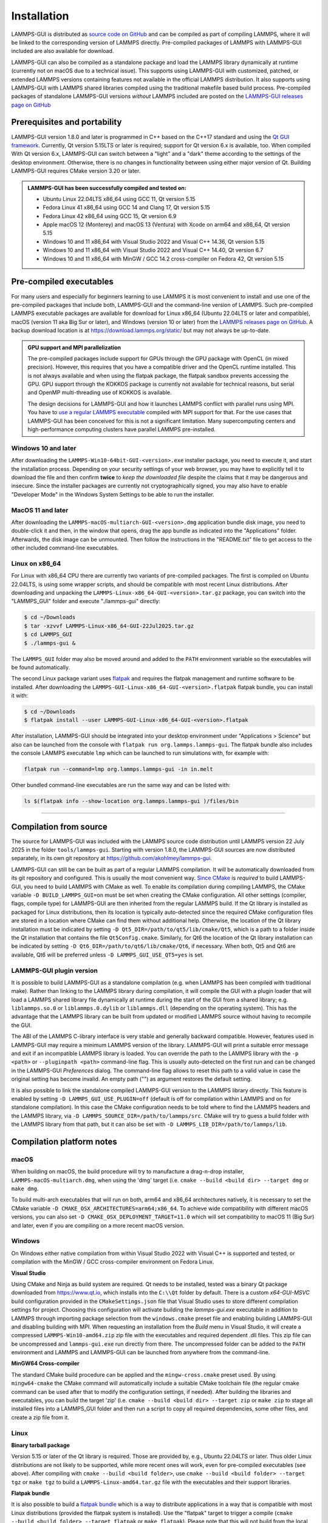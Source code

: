 ************
Installation
************

LAMMPS-GUI is distributed as `source code on GitHub
<https://github.com/akohlmey/lammps-gui>`_ and can be compiled as part
of compiling LAMMPS, where it will be linked to the corresponding
version of LAMMPS directly.  Pre-compiled packages of LAMMPS with
LAMMPS-GUI included are also available for download.

LAMMPS-GUI can also be compiled as a standalone package and load the
LAMMPS library dynamically at runtime (currently not on macOS due to a
technical issue).  This supports using LAMMPS-GUI with customized,
patched, or extended LAMMPS versions containing features not available
in the official LAMMPS distribution.  It also supports using LAMMPS-GUI
with LAMMPS shared libraries compiled using the traditional makefile
based build process.  Pre-compiled packages of standalone LAMMPS-GUI
versions *without* LAMMPS included are posted on the
`LAMMPS-GUI releases page on GitHub
<https://github.com/akohlmey/lammps-gui/releases>`_


Prerequisites and portability
^^^^^^^^^^^^^^^^^^^^^^^^^^^^^

LAMMPS-GUI version 1.8.0 and later is programmed in C++ based on the
C++17 standard and using the `Qt GUI framework
<https://www.qt.io/product/framework>`_.  Currently, Qt version 5.15LTS
or later is required; support for Qt version 6.x is available, too.
When compiled With Qt version 6.x, LAMMPS-GUI can switch between a
"light" and a "dark" theme according to the settings of the desktop
environment.  Otherwise, there is no changes in functionality between
using either major version of Qt.  Building LAMMPS-GUI requires CMake
version 3.20 or later.

.. admonition:: LAMMPS-GUI has been successfully compiled and tested on:

   - Ubuntu Linux 22.04LTS x86_64 using GCC 11, Qt version 5.15
   - Fedora Linux 41 x86\_64 using GCC 14 and Clang 17, Qt version 5.15
   - Fedora Linux 42 x86\_64 using GCC 15, Qt version 6.9
   - Apple macOS 12 (Monterey) and macOS 13 (Ventura) with Xcode on arm64 and x86\_64, Qt version 5.15
   - Windows 10 and 11 x86_64 with Visual Studio 2022 and Visual C++ 14.36, Qt version 5.15
   - Windows 10 and 11 x86_64 with Visual Studio 2022 and Visual C++ 14.40, Qt version 6.7
   - Windows 10 and 11 x86_64 with MinGW / GCC 14.2 cross-compiler on Fedora 42, Qt version 5.15

Pre-compiled executables
^^^^^^^^^^^^^^^^^^^^^^^^

For many users and especially for beginners learning to use LAMMPS it is
most convenient to install and use one of the pre-compiled packages that
include both, LAMMPS-GUI and the command-line version of LAMMPS.  Such
pre-compiled LAMMPS executable packages are available for download for
Linux x86\_64 (Ubuntu 22.04LTS or later and compatible), macOS (version
11 aka Big Sur or later), and Windows (version 10 or later) from the
`LAMMPS releases page on GitHub
<https://github.com/lammps/lammps/releases/>`_.  A backup download
location is at https://download.lammps.org/static/ but may not always
be up-to-date.

.. admonition:: GPU support and MPI parallelization
   :class: note

   The pre-compiled packages include support for GPUs through the GPU
   package with OpenCL (in mixed precision).  However, this requires
   that you have a compatible driver and the OpenCL runtime installed.
   This is not always available and when using the flatpak package, the
   flatpak sandbox prevents accessing the GPU.  GPU support through
   the KOKKOS package is currently not available for technical reasons,
   but serial and OpenMP multi-threading use of KOKKOS is available.

   The design decisions for LAMMPS-GUI and how it launches LAMMPS
   conflict with parallel runs using MPI.  You have to `use a regular
   LAMMPS executable <https://docs.lammps.org/Run_basics.html>`_
   compiled with MPI support for that.  For the use cases that
   LAMMPS-GUI has been conceived for this is not a significant
   limitation.  Many supercomputing centers and high-performance
   computing clusters have parallel LAMMPS pre-installed.

Windows 10 and later
""""""""""""""""""""

.. image:: JPG/windows-download-keep2.png
   :align: right
   :width: 45%

After downloading the ``LAMMPS-Win10-64bit-GUI-<version>.exe`` installer
package, you need to execute it, and start the installation process.
Depending on your security settings of your web browser, you may have to
explicitly tell it to download the file and then confirm **twice** to
*keep the downloaded file* despite the claims that it may be dangerous
and insecure.  Since the installer packages are currently not
cryptographically signed, you may also have to enable "Developer Mode"
in the Windows System Settings to be able to run the installer.

.. image:: JPG/windows-download-keep1.png
   :align: center
   :width: 50%


MacOS 11 and later
""""""""""""""""""

After downloading the ``LAMMPS-macOS-multiarch-GUI-<version>.dmg``
application bundle disk image, you need to double-click it and then, in
the window that opens, drag the app bundle as indicated into the
"Applications" folder.  Afterwards, the disk image can be unmounted.
Then follow the instructions in the "README.txt" file to get access to
the other included command-line executables.

.. |macos1| image:: JPG/macos-install.png
   :width: 49%

.. |macos2| image:: JPG/macos-privacy.png
   :width: 49%

|macos1| |macos2|

Linux on x86\_64
""""""""""""""""

For Linux with x86\_64 CPU there are currently two variants of
pre-compiled packages. The first is compiled on Ubuntu 22.04LTS, is
using some wrapper scripts, and should be compatible with most recent
Linux distributions.  After downloading and unpacking the
``LAMMPS-Linux-x86_64-GUI-<version>.tar.gz`` package, you can switch
into the "LAMMPS_GUI" folder and execute "./lammps-gui" directly:

.. code-block:: bash

   $ cd ~/Downloads
   $ tar -xzvvf LAMMPS-Linux-x86_64-GUI-22Jul2025.tar.gz
   $ cd LAMMPS_GUI
   $ ./lammps-gui &

The ``LAMMPS_GUI`` folder may also be moved around and added to the
``PATH`` environment variable so the executables will be found
automatically.

The second Linux package variant uses `flatpak
<https://www.flatpak.org>`_ and requires the flatpak management and
runtime software to be installed.  After downloading the
``LAMMPS-GUI-Linux-x86_64-GUI-<version>.flatpak`` flatpak bundle, you
can install it with:

.. code-block:: bash

   $ cd ~/Downloads
   $ flatpak install --user LAMMPS-GUI-Linux-x86_64-GUI-<version>.flatpak

.. image:: JPG/lammps-gui-menu.png
   :align: right
   :width: 33%

After installation, LAMMPS-GUI should be integrated into your desktop
environment under "Applications > Science" but also can be launched from
the console with ``flatpak run org.lammps.lammps-gui``.  The flatpak
bundle also includes the console LAMMPS executable ``lmp`` which can be
launched to run simulations with, for example with:

.. code-block:: sh

   flatpak run --command=lmp org.lammps.lammps-gui -in in.melt

Other bundled command-line executables are run the same way and can be
listed with:

.. code-block:: sh

   ls $(flatpak info --show-location org.lammps.lammps-gui )/files/bin

---------------

Compilation from source
^^^^^^^^^^^^^^^^^^^^^^^

The source for LAMMPS-GUI was included with the LAMMPS source code
distribution until LAMMPS version 22 July 2025 in the folder
``tools/lammps-gui``.  Starting with version 1.8.0, the LAMMPS-GUI
sources are now distributed separately, in its own git repository at
https://github.com/akohlmey/lammps-gui.

LAMMPS-GUI can still be can be built as part of a regular LAMMPS
compilation.  It will be automatically downloaded from its git
repository and configured.  This is usually the most convenient way.
`Since CMake <https://docs.lammps.org/Howto_cmake.html>`_ is *required*
to build LAMMPS-GUI, you need to build LAMMPS with CMake as well.  To
enable its compilation during compiling LAMMPS, the CMake variable ``-D
BUILD_LAMMPS_GUI=on`` must be set when creating the CMake configuration.
All other settings (compiler, flags, compile type) for LAMMPS-GUI are
then inherited from the regular LAMMPS build.  If the Qt library is
installed as packaged for Linux distributions, then its location is
typically auto-detected since the required CMake configuration files are
stored in a location where CMake can find them without additional help.
Otherwise, the location of the Qt library installation must be indicated
by setting ``-D Qt5_DIR=/path/to/qt5/lib/cmake/Qt5``, which is a path to
a folder inside the Qt installation that contains the file
``Qt5Config.cmake``. Similarly, for Qt6 the location of the Qt library
installation can be indicated by setting ``-D
Qt6_DIR=/path/to/qt6/lib/cmake/Qt6``, if necessary.  When both, Qt5 and
Qt6 are available, Qt6 will be preferred unless ``-D
LAMMPS_GUI_USE_QT5=yes`` is set.

LAMMPS-GUI plugin version
"""""""""""""""""""""""""

It is possible to build LAMMPS-GUI as a standalone compilation
(e.g. when LAMMPS has been compiled with traditional make).  Rather than
linking to the LAMMPS library during compilation, it will compile the
GUI with a plugin loader that will load a LAMMPS shared library file
dynamically at runtime during the start of the GUI from a shared
library; e.g. ``liblammps.so.0`` or ``liblammps.0.dylib`` or
``liblammps.dll`` (depending on the operating system).  This has the
advantage that the LAMMPS library can be built from updated or modified
LAMMPS source without having to recompile the GUI.

The ABI of the LAMMPS C-library interface is very stable and generally
backward compatible.  However, features used in LAMMPS-GUI may require a
minimum LAMMPS version of the library.  LAMMPS-GUI will print a suitable
error message and exit if an incompatible LAMMPS library is loaded.  You
can override the path to the LAMMPS library with the ``-p <path>`` or
``--pluginpath <path>`` command-line flag.  This is usually
auto-detected on the first run and can be changed in the LAMMPS-GUI
*Preferences* dialog.  The command-line flag allows to reset this path
to a valid value in case the original setting has become invalid.  An
empty path ("") as argument restores the default setting.

It is also possible to link the standalone compiled LAMMPS-GUI version
to the LAMMPS library directly.  This feature is enabled by setting ``-D
LAMMPS_GUI_USE_PLUGIN=off`` (default is off for compilation within
LAMMPS and on for standalone compilation). In this case the CMake
configuration needs to be told where to find the LAMMPS headers and the
LAMMPS library, via ``-D LAMMPS_SOURCE_DIR=/path/to/lammps/src``.  CMake
will try to guess a build folder with the LAMMPS library from that path,
but it can also be set with ``-D LAMMPS_LIB_DIR=/path/to/lammps/lib``.


Compilation platform notes
^^^^^^^^^^^^^^^^^^^^^^^^^^

macOS
"""""

When building on macOS, the build procedure will try to manufacture a
drag-n-drop installer, ``LAMMPS-macOS-multiarch.dmg``, when using the
'dmg' target (i.e. ``cmake --build <build dir> --target dmg`` or ``make dmg``.

To build multi-arch executables that will run on both, arm64 and x86_64
architectures natively, it is necessary to set the CMake variable ``-D
CMAKE_OSX_ARCHITECTURES=arm64;x86_64``.  To achieve wide compatibility
with different macOS versions, you can also set ``-D
CMAKE_OSX_DEPLOYMENT_TARGET=11.0`` which will set compatibility to macOS
11 (Big Sur) and later, even if you are compiling on a more recent macOS
version.

Windows
"""""""

On Windows either native compilation from within Visual Studio 2022 with
Visual C++ is supported and tested, or compilation with the MinGW / GCC
cross-compiler environment on Fedora Linux.

**Visual Studio**

Using CMake and Ninja as build system are required.  Qt needs to be
installed, tested was a binary Qt package downloaded from
https://www.qt.io, which installs into the ``C:\\Qt`` folder by default.
There is a custom `x64-GUI-MSVC` build configuration provided in the
``CMakeSettings.json`` file that Visual Studio uses to store different
compilation settings for project.  Choosing this configuration will
activate building the `lammps-gui.exe` executable in addition to LAMMPS
through importing package selection from the ``windows.cmake`` preset
file and enabling building LAMMPS-GUI and disabling building with
MPI.  When requesting an installation from the `Build` menu in Visual
Studio, it will create a compressed ``LAMMPS-Win10-amd64.zip`` zip file
with the executables and required dependent .dll files.  This zip file
can be uncompressed and ``lammps-gui.exe`` run directly from there.  The
uncompressed folder can be added to the ``PATH`` environment and LAMMPS
and LAMMPS-GUI can be launched from anywhere from the command-line.

**MinGW64 Cross-compiler**

The standard CMake build procedure can be applied and the
``mingw-cross.cmake`` preset used. By using ``mingw64-cmake`` the CMake
command will automatically include a suitable CMake toolchain file (the
regular cmake command can be used after that to modify the configuration
settings, if needed).  After building the libraries and executables, you
can build the target 'zip' (i.e. ``cmake --build <build dir> --target
zip`` or ``make zip`` to stage all installed files into a LAMMPS_GUI
folder and then run a script to copy all required dependencies, some
other files, and create a zip file from it.

Linux
"""""

**Binary tarball package**

Version 5.15 or later of the Qt library is required. Those are provided
by, e.g., Ubuntu 22.04LTS or later.  Thus older Linux distributions are
not likely to be supported, while more recent ones will work, even for
pre-compiled executables (see above).  After compiling with
``cmake --build <build folder>``, use ``cmake --build <build
folder> --target tgz`` or ``make tgz`` to build a
``LAMMPS-Linux-amd64.tar.gz`` file with the executables and their
support libraries.

**Flatpak bundle**

It is also possible to build a `flatpak bundle
<https://docs.flatpak.org/en/latest/single-file-bundles.html>`_ which is
a way to distribute applications in a way that is compatible with most
Linux distributions (provided the flatpak system is installed).  Use the
"flatpak" target to trigger a compile (``cmake --build <build
folder> --target flatpak`` or ``make flatpak``).  Please note that this
will not build from the local sources but from the repository and branch
listed in the ``org.lammps.lammps-gui.yml`` LAMMPS-GUI source folder.
